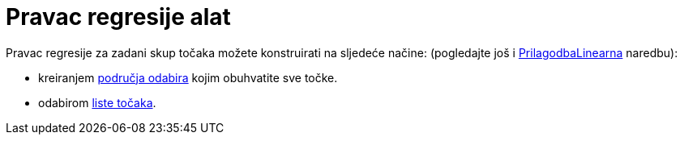 = Pravac regresije alat
:page-en: tools/Best_Fit_Line
ifdef::env-github[:imagesdir: /hr/modules/ROOT/assets/images]

Pravac regresije za zadani skup točaka možete konstruirati na sljedeće načine: (pogledajte još i
xref:/commands/PrilagodbaLinearna.adoc[PrilagodbaLinearna] naredbu):

* kreiranjem xref:/Odabir_objekata.adoc[područja odabira] kojim obuhvatite sve točke.
* odabirom xref:/Liste.adoc[liste točaka].
